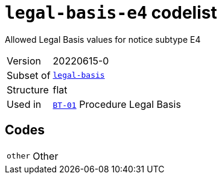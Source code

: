 = `legal-basis-e4` codelist
:navtitle: Codelists

Allowed Legal Basis values for notice subtype E4
[horizontal]
Version:: 20220615-0
Subset of:: xref:code-lists/legal-basis.adoc[`legal-basis`]
Structure:: flat
Used in:: xref:business-terms/BT-01.adoc[`BT-01`] Procedure Legal Basis

== Codes
[horizontal]
  `other`::: Other
